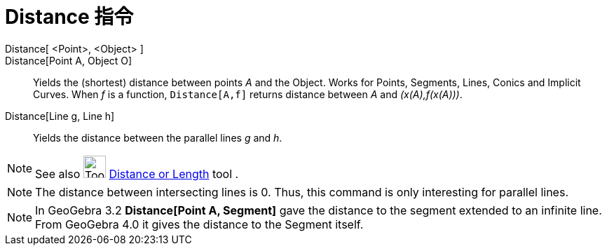 = Distance 指令
:page-en: commands/Distance
ifdef::env-github[:imagesdir: /zh/modules/ROOT/assets/images]

Distance[ <Point>, <Object> ]::
Distance[Point A, Object O]::
  Yields the (shortest) distance between points _A_ and the Object. Works for Points, Segments, Lines, Conics and
  Implicit Curves. When _f_ is a function, `++Distance[A,f]++` returns distance between _A_ and _(x(A),f(x(A)))_.
Distance[Line g, Line h]::
  Yields the distance between the parallel lines _g_ and _h_.

[NOTE]
====
See also image:Tool_Distance.gif[Tool Distance.gif,width=32,height=32]
xref:/s_index_php?title=Distance_or_Length_Tool_action=edit_redlink=1.adoc[Distance or Length] tool .

====

[NOTE]
====
The distance between intersecting lines is 0. Thus, this command is only interesting for parallel lines.

====

[NOTE]
====
In GeoGebra 3.2 *Distance[Point A, Segment]* gave the distance to the segment extended to an infinite line.
From GeoGebra 4.0 it gives the distance to the Segment itself.

====
